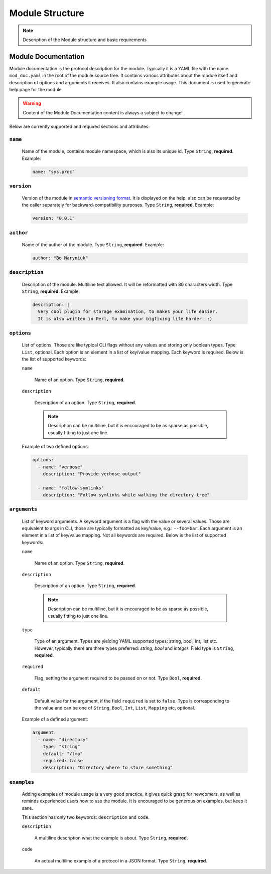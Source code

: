 .. _modstruct:

Module Structure
================

.. note::

    Description of the Module structure and basic requirements


Module Documentation
--------------------

Module documentation is the protocol description for the module.
Typically it is a YAML file with the name ``mod_doc.yaml`` in the root of the
module source tree. It contains various attributes about the module itself
and description of options and arguments it receives. It also contains example
usage. This document is used to generate help page for the module.

.. warning::

    Content of the Module Documentation content is always a subject to change!

Below are currently supported and required sections and attributes:

``name``
^^^^^^^^

    Name of the module, contains module namespace, which is also its unique id.
    Type ``String``, **required**. Example:

    .. code-block:: yaml

        name: "sys.proc"

``version``
^^^^^^^^^^^

    Version of the module in `semantic versioning format <https://semver.org>`_.
    It is displayed on the help, also can be requested by the caller separately
    for backward-compatibility purposes. Type ``String``, **required**. Example:

    .. code-block:: yaml

        version: "0.0.1"

``author``
^^^^^^^^^^

    Name of the author of the module. Type ``String``, **required**. Example:

    .. code-block:: yaml

        author: "Bo Maryniuk"

``description``
^^^^^^^^^^^^^^^

    Description of the module. Multiline text allowed. It will be reformatted
    with 80 characters width. Type ``String``, **required**. Example:

    .. code-block:: yaml

        description: |
          Very cool plugin for storage examination, to makes your life easier.
          It is also written in Perl, to make your bigfixing life harder. :)

``options``
^^^^^^^^^^^

    List of options. Those are like typical CLI flags without any values
    and storing only boolean types. Type ``List``, optional. Each option
    is an element in a list of key/value mapping. Each keyword is required.
    Below is the list of supported keywords:

    ``name``

        Name of an option. Type ``String``, **required**.

    ``description``

        Description of an option. Type ``String``, **required**.

        .. note::

            Description can be multiline, but it is encouraged to be as sparse as possible,
            usually fitting to just one line.

    Example of two defined options:

    .. code-block:: yaml

        options:
          - name: "verbose"
            description: "Provide verbose output"

          - name: "follow-symlinks"
            description: "Follow symlinks while walking the directory tree"

``arguments``
^^^^^^^^^^^^^

    List of keyword arguments. A keyword argument is a flag with the value or several values.
    Those are equivalent to args in CLI, those are typically formatted as key/value, e.g.: ``--foo=bar``.
    Each argument is an element in a list of key/value mapping. Not all keywords are required.
    Below is the list of supported keywords:

    ``name``

        Name of an option. Type ``String``, **required**.

    ``description``

        Description of an option. Type ``String``, **required**.

        .. note::

            Description can be multiline, but it is encouraged to be as sparse as possible,
            usually fitting to just one line.

    ``type``

        Type of an argument. Types are yielding YAML supported types: string, bool, int, list etc.
        However, typically there are three types preferred: *string*, *bool* and *integer*. Field
        type is ``String``, **required**.

    ``required``

        Flag, setting the argument required to be passed on or not. Type ``Bool``, **required**.

    ``default``

        Default value for the argument, if the field ``required`` is set to ``false``. Type is corresponding
        to the value and can be one of ``String``, ``Bool``, ``Int``, ``List``, ``Mapping`` etc, optional.

    Example of a defined argument:

    .. code-block:: yaml

        argument:
          - name: "directory"
            type: "string"
            default: "/tmp"
            required: false
            description: "Directory where to store something"

``examples``
^^^^^^^^^^^^

    Adding examples of module usage is a very good practice, it gives quick grasp for newcomers,
    as well as reminds experienced users how to use the module. It is encouraged to be generous
    on examples, but keep it sane.

    This section has only two keywords: ``description`` and ``code``.

    ``description``

        A multiline description what the example is about. Type ``String``, **required**.

    ``code``

        An actual multiline example of a protocol in a JSON format. Type ``String``, **required**.
